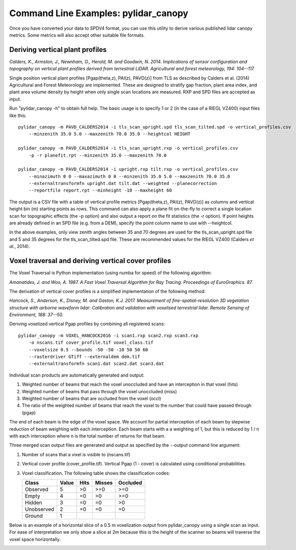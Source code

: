 =====================================
Command Line Examples: pylidar_canopy
=====================================

Once you have converted your data to SPDV4 format, you can use this
utility to derive various published lidar canopy metrics. Some metrics will also 
accept other suitable file formats.

--------------------------------
Deriving vertical plant profiles
--------------------------------

*Calders, K., Armston, J., Newnham, G., Herold, M. and Goodwin, N. 2014. Implications of sensor configuration and topography on vertical plant profiles derived from terrestrial LiDAR. Agricultural and forest meteorology, 194: 104--117.*

Single position vertical plant profiles [Pgap(theta,z), PAI(z), PAVD(z)] from 
TLS as described by Calders et al. (2014) Agricultural and Forest 
Meteorology are implemented. These are designed to stratify gap fraction, 
plant area index, and plant area volume density by height when only
single scan locations are measured. RXP and SPD files are accepted as input.

Run "pylidar_canopy -h" to obtain full help. The basic usage is to specify 
1 or 2 (in the case of a RIEGL VZ400) input files like this::

    pylidar_canopy -m PAVD_CALDERS2014 -i tls_scan_upright.spd tls_scan_tilted.spd -o vertical_profiles.csv
        --minzenith 35.0 5.0 --maxzenith 70.0 35.0 --heightcol HEIGHT

    pylidar_canopy -m PAVD_CALDERS2014 -i tls_scan_upright.rxp -o vertical_profiles.csv
        -p -r planefit.rpt --minzenith 35.0 --maxzenith 70.0

    pylidar_canopy -m PAVD_CALDERS2014 -i upright.rxp tilt.rxp -o vertical_profiles.csv 
        --minazimuth 0 0 --maxazimuth 0 0 --minzenith 35.0 5.0 --maxzenith 70.0 35.0 
        --externaltransformfn upright.dat tilt.dat --weighted --planecorrection 
        --reportfile report.rpt --minheight -10 --maxheight 60

The output is a CSV file with a table of vertical profile metrics [Pgap(theta,z), PAI(z), PAVD(z)] 
as columns and vertical height bin (m) starting points as rows. This command can also apply a 
plane fit on-the-fly to correct a single location scan for topographic effects (the -p option) 
and also output a report on the fit statistics (the -r option). If point heights are already 
defined in an SPD file (e.g. from a DEM), specify the point column name to use with --heightcol.

In the above examples, only view zenith angles between 35 and 70 degrees are used for the 
tls_scan_upright.spd file and 5 and 35 degrees for the tls_scan_tilted.spd file. These are 
recommended values for the RIEGL VZ400 (Calders *et al.*, 2014).


----------------------------------------------------
Voxel traversal and deriving vertical cover profiles
----------------------------------------------------

The Voxel Traversal is Python implementation (using numba for speed) of the following algorithm:

*Amanatides, J. and Woo, A. 1987. A Fast Voxel Traversal Algorithm for Ray Tracing. Proceedings of EuroGraphics. 87.* 

The derivation of vertical cover profiles is a simplified implementation of the following method:

*Hancock, S., Anderson, K., Disney, M. and Gaston, K.J. 2017. Measurement of fine-spatial-resolution 3D vegetation structure with airborne waveform lidar: Calibration and validation with voxelised terrestrial lidar. Remote Sensing of Environment, 188: 37--50.*

Deriving voxelized vertical Pgap profiles by combining all registered scans::

    pylidar_canopy -m VOXEL_HANCOCK2016 -i scan1.rxp scan2.rxp scan3.rxp 
        -o nscans.tif cover_profile.tif voxel_class.tif 
        --voxelsize 0.5 --bounds -50 -50 -10 50 50 60 
        --rasterdriver GTiff --externaldem dem.tif 
        --externaltransformfn scan1.dat scan2.dat scan3.dat 

Individual scan products are automatically generated and output:

1. Weighted number of beams that reach the voxel unoccluded and have an interception in that voxel (hits)
2. Weighted number of beams that pass through the voxel unoccluded (miss)
3. Weighted number of beams that are occluded from the voxel (occl)
4. The ratio of the weighted number of beams that reach the voxel to the number that could have passed through (pgap)

The end of each beam is the edge of the voxel space. We account for partial interception of each beam by stepwise reduction of beam weighting with each interception. Each beam starts with a a weighting of 1, but this is reduced by 1 / n with each interception where n is the total number of returns for that beam.

Three merged scan output files are generated and output as specified by the --output command line argument:

1. Number of scans that a vixel is visible to (nscans.tif)
2. Vertical cover profile (cover_profile.tif). Vertical Pgap (1 - cover) is calculated using conditional probabilities.
3. Voxel classification. The following table shows the classification codes:
   
   +-------------+-------+------+--------+----------+ 
   | Class       | Value | Hits | Misses | Occluded |
   +=============+=======+======+========+==========+ 
   | Observed    | 5     | >0   | >=0    | >=0      |
   +-------------+-------+------+--------+----------+ 
   | Empty       | 4     | =0   | >0     | >=0      |
   +-------------+-------+------+--------+----------+ 
   | Hidden      | 3     | =0   | =0     | >0       |
   +-------------+-------+------+--------+----------+ 
   | Unobserved  | 2     | =0   | =0     | =0       |
   +-------------+-------+------+--------+----------+ 
   | Ground      | 1     |      |        |          |
   +-------------+-------+------+--------+----------+ 


Below is an example of a horizontal slice of a 0.5 m voxelization output from pylidar_canopy using a single scan as input. For ease of interpretation we only show a slice at 2m because this is the height of the scanner so beams will traverse the voxel space horizontally.

.. image:: voxel_example.png
    :scale: 50 %


